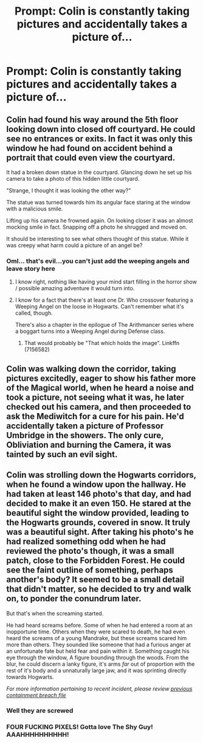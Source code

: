 #+TITLE: Prompt: Colin is constantly taking pictures and accidentally takes a picture of...

* Prompt: Colin is constantly taking pictures and accidentally takes a picture of...
:PROPERTIES:
:Author: SnarkyAndProud
:Score: 7
:DateUnix: 1576182774.0
:DateShort: 2019-Dec-13
:END:

** Colin had found his way around the 5th floor looking down into closed off courtyard. He could see no entrances or exits. In fact it was only this window he had found on accident behind a portrait that could even view the courtyard.

It had a broken down statue in the courtyard. Glancing down he set up his camera to take a photo of this hidden little courtyard.

"Strange, I thought it was looking the other way?"

The statue was turned towards him its angular face staring at the window with a malicious smile.

Lifting up his camera he frowned again. On looking closer it was an almost mocking smile in fact. Snapping off a photo he shrugged and moved on.

It should be interesting to see what others thought of this statue. While it was creepy what harm could a picture of an angel be?
:PROPERTIES:
:Author: drsmilegood
:Score: 14
:DateUnix: 1576195076.0
:DateShort: 2019-Dec-13
:END:

*** Oml... that's evil...you can't just add the weeping angels and leave story here
:PROPERTIES:
:Author: DestructiveTerror
:Score: 8
:DateUnix: 1576204225.0
:DateShort: 2019-Dec-13
:END:

**** I know right, nothing like having your mind start filling in the horror show / possible amazing adventure it would turn into.
:PROPERTIES:
:Author: drsmilegood
:Score: 1
:DateUnix: 1576204661.0
:DateShort: 2019-Dec-13
:END:


**** I know for a fact that there's at least one Dr. Who crossover featuring a Weeping Angel on the loose in Hogwarts. Can't remember what it's called, though.

There's also a chapter in the epilogue of The Arithmancer series where a boggart turns into a Weeping Angel during Defense class.
:PROPERTIES:
:Author: ParanoidDrone
:Score: 1
:DateUnix: 1576269624.0
:DateShort: 2019-Dec-14
:END:

***** That would probably be "That which holds the image". Linkffn (7156582)
:PROPERTIES:
:Author: PuzzleheadedPool1
:Score: 1
:DateUnix: 1576369883.0
:DateShort: 2019-Dec-15
:END:


** Colin was walking down the corridor, taking pictures excitedly, eager to show his father more of the Magical world, when he heard a noise and took a picture, not seeing what it was, he later checked out his camera, and then proceeded to ask the Mediwitch for a cure for his pain. He'd accidentally taken a picture of Professor Umbridge in the showers. The only cure, Obliviation and burning the Camera, it was tainted by such an evil sight.
:PROPERTIES:
:Author: LittenInAScarf
:Score: 6
:DateUnix: 1576185262.0
:DateShort: 2019-Dec-13
:END:


** Colin was strolling down the Hogwarts corridors, when he found a window upon the hallway. He had taken at least 146 photo's that day, and had decided to make it an even 150. He stared at the beautiful sight the window provided, leading to the Hogwarts grounds, covered in snow. It truly was a beautiful sight. After taking his photo's he had realized something odd when he had reviewed the photo's though, it was a small patch, close to the Forbidden Forest. He could see the faint outline of something, perhaps another's body? It seemed to be a small detail that didn't matter, so he decided to try and walk on, to ponder the conundrum later.

But that's when the screaming started.

He had heard screams before. Some of when he had entered a room at an inopportune time. Others when they were scared to death, he had even heard the screams of a young Mandrake, but these screams scared him more than others. They sounded like someone that had a furious anger at an unfortunate fate but held fear and pain within it. Something caught his eye through the window, A figure bounding through the woods. From the blur, he could discern a lanky figure, it's arms /far/ out of proportion with the rest of it's body and a unnaturally large jaw, and it was sprinting directly towards Hogwarts.

/For more information pertaining to recent incident, please review [[http://www.scp-wiki.net/incident-096-1-a][previous containment breach file]]/
:PROPERTIES:
:Author: Luftenwaffe
:Score: 5
:DateUnix: 1576188549.0
:DateShort: 2019-Dec-13
:END:

*** Well they are screwed
:PROPERTIES:
:Author: BrilliantTarget
:Score: 3
:DateUnix: 1576189831.0
:DateShort: 2019-Dec-13
:END:


*** FOUR FUCKING PIXELS! Gotta love The Shy Guy! AAAHHHHHHHHHH!
:PROPERTIES:
:Score: 2
:DateUnix: 1576190571.0
:DateShort: 2019-Dec-13
:END:
